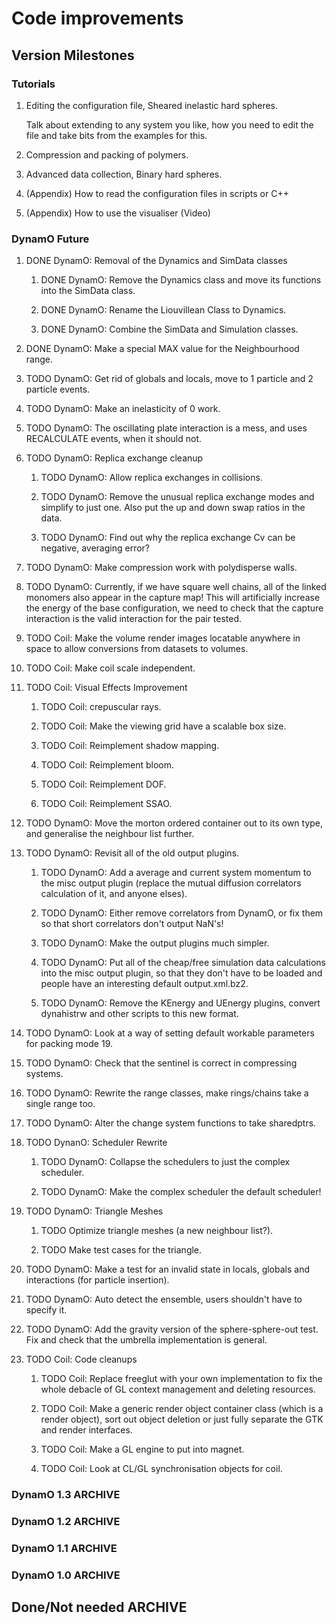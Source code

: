 #+STARTUP: overview
#+STARTUP: hidestars
#+TYP_TODO: TODO MAYBE WAITING NEXT DONE
#+TAGS: OFFICE(o) CODE(c) HOME(h)

* Code improvements
** Version Milestones
*** Tutorials
**** Editing the configuration file, Sheared inelastic hard spheres.
     Talk about extending to any system you like, how you need to edit
     the file and take bits from the examples for this.
**** Compression and packing of polymers.
**** Advanced data collection, Binary hard spheres.
**** (Appendix) How to read the configuration files in scripts or C++
**** (Appendix) How to use the visualiser (Video)
*** DynamO Future
**** DONE DynamO: Removal of the Dynamics and SimData classes
***** DONE DynamO: Remove the Dynamics class and move its functions into the SimData class.
***** DONE DynamO: Rename the Liouvillean Class to Dynamics.
***** DONE DynamO: Combine the SimData and Simulation classes.
**** DONE DynamO: Make a special MAX value for the Neighbourhood range.
**** TODO DynamO: Get rid of globals and locals, move to 1 particle and 2 particle events.
**** TODO DynamO: Make an inelasticity of 0 work. 
**** TODO DynamO: The oscillating plate interaction is a mess, and uses RECALCULATE events, when it should not.
**** TODO DynamO: Replica exchange cleanup
***** TODO DynamO: Allow replica exchanges in collisions.
***** TODO DynamO: Remove the unusual replica exchange modes and simplify to just one. Also put the up and down swap ratios in the data.
***** TODO DynamO: Find out why the replica exchange Cv can be negative, averaging error?
**** TODO DynamO: Make compression work with polydisperse walls.
**** TODO DynamO: Currently, if we have square well chains, all of the linked monomers also appear in the capture map! This will artificially increase the energy of the base configuration, we need to check that the capture interaction is the valid interaction for the pair tested.
**** TODO Coil: Make the volume render images locatable anywhere in space to allow conversions from datasets to volumes.
**** TODO Coil: Make coil scale independent.
**** TODO Coil: Visual Effects Improvement
***** TODO Coil: crepuscular rays.
***** TODO Coil: Make the viewing grid have a scalable box size.
***** TODO Coil: Reimplement shadow mapping.
***** TODO Coil: Reimplement bloom.
***** TODO Coil: Reimplement DOF.
***** TODO Coil: Reimplement SSAO.
**** TODO DynamO: Move the morton ordered container out to its own type, and generalise the neighbour list further.
**** TODO DynamO: Revisit all of the old output plugins.
***** TODO DynamO: Add a average and current system momentum to the misc output plugin (replace the mutual diffusion correlators calculation of it, and anyone elses).
***** TODO DynamO: Either remove correlators from DynamO, or fix them so that short correlators don't output NaN's!
***** TODO DynamO: Make the output plugins much simpler.
***** TODO DynamO: Put all of the cheap/free simulation data calculations into the misc output plugin, so that they don't have to be loaded and people have an interesting default output.xml.bz2.
***** TODO DynamO: Remove the KEnergy and UEnergy plugins, convert dynahistrw and other scripts to this new format.
**** TODO DynamO: Look at a way of setting default workable parameters for packing mode 19.
**** TODO DynamO: Check that the sentinel is correct in compressing systems.
**** TODO DynamO: Rewrite the range classes, make rings/chains take a single range too.
**** TODO DynamO: Alter the change system functions to take sharedptrs.
**** TODO DynanO: Scheduler Rewrite
***** TODO DynamO: Collapse the schedulers to just the complex scheduler.
***** TODO DynamO: Make the complex scheduler the default scheduler!
**** TODO DynamO: Triangle Meshes
***** TODO Optimize triangle meshes (a new neighbour list?).
***** TODO Make test cases for the triangle.
**** TODO DynamO: Make a test for an invalid state in locals, globals and interactions (for particle insertion).
**** TODO DynamO: Auto detect the ensemble, users shouldn't have to specify it.
**** TODO DynamO: Add the gravity version of the sphere-sphere-out test. Fix and check that the umbrella implementation is general.
**** TODO Coil: Code cleanups
***** TODO Coil: Replace freeglut with your own implementation to fix the whole debacle of GL context management and deleting resources. 
***** TODO Coil: Make a generic render object container class (which is a render object), sort out object deletion or just fully separate the GTK and render interfaces.
***** TODO Coil: Make a GL engine to put into magnet.
***** TODO Coil: Look at CL/GL synchronisation objects for coil.
*** DynamO 1.3							    :ARCHIVE:
**** DONE DynamO: The file format has been changed to get rid of the dynamics tag, and rename the Liouvillean tag to Dynamics instead (you will need to regenerate your config files).
**** DONE DynamO: 2D systems are now officially supported/maintained in DynamO.
**** DONE DynamO/Coil: Visualisation no longer requires an OpenCL compatible graphics card! However, you do still need an OpenCL library installed.
**** DONE DynamO: Removed the requirement of a statically linked bzip2 or zlib library.
**** DONE Bugfix DynamO: Found the neighbourlists were not being correctly reinitialised, causing slowdowns and possible hangs in compressing systems (huge speed boost in compression).
**** DONE Bugfix DynamO: Multi-core parallel tempering is now actually in parallel. Until now the code actually has been executing in serial.
**** DONE Bugfix DynamO: Fixed a rare bug in compressing systems, where neighbourlists would be incorrectly sized after a compression.
**** DONE Coil: Added a fullscreen mode, toggled with the f key.
**** DONE Coil: Objects can now be dragged, for example, the lights can be repositioned using the mouse.
**** DONE DynamO: Packing of systems into systems is now easy to perform.
**** DONE DynamO: An estimate of the remaining time left for the simulation is now outputted on the screen.
**** DONE DynamO: Up to 50% faster in polydisperse systems thanks to a new cache friendly nblist implementation.
**** DONE DynamO: SLLOD dynamics have been removed, they are unmaintained and unused. Shearing systems are still available through Lees-Edwards boundary conditions, just not in transformed co-ordinates.
**** DONE DynamO: All particle positions are now shuffled for mixture systems in dynamod to enable faster equilibration.
**** DONE DynamO: Removed all deprecated Clone functions for copying of classes in the code.
**** DONE DynamO: Alter the functions in dynamics that add/get/set objects and take/return a pointer to return shared_ptr's (search for uses of shared_ptr's get() function).
**** DONE DynamO: Removed the const casting in the liouvillean, and interactions to make dynamo const correct.
**** DONE DynamO: Change the loadClass XML functions to return shared_ptr's.
**** DONE DynamO: Improved the sizing of systems when dropping random polymers (dynamod -m2).
**** DONE Bugfix DynamO: Changed the default settings of the histogram reweighting program so that the results are accurate by default! Previously, the results coming out of dynahist_rw could be quite innaccurate unless --min-err=1e-16 was set.
**** DONE Bugfix DynamO: The uniform_01 distribution had its own copy of the random number generator. It is unlikely that this affected any results, but it is not good practice.
**** DONE Bugfix DynamO: The Green-Kubo Mutual diffusion correlator now works (instead of just outputting NaN/inf).
**** DONE DynamO/Coil: Remove the requirement to pass the frequency to the visualiser, it guesses at one MFT for each particle.
**** DONE Coil: Moved to a combined deferred/forward rendering pipline which greatly improves rendering performance and flexibility.
**** DONE Coil: Added High-Dynamic-Range (HDR) lighting and gamma correction.
**** DONE Coil: With HDR, Bloom effects can now be enabled to simulate over-exposure.
**** DONE Coil: Sphere glyphs used to render particles are ray-traced! This allows the rendering of millions of perfectly spherical particles.
**** DONE Coil: Cleaned up the stereo (3D) vision mode, so it's possible for 3D TV's to use it as well as red-cyan glasses.
**** DONE Coil: There is now a separate Volume rendering visualisation executable to allow direct visualisation of volume data.
**** DONE Coil: Volume rendering now uses pre-integrated transfer functions for greatly improved render quality.
**** DONE Coil: Added new camera controls for positioning and aligning the camera along with a new camera control modes.
**** DONE Coil: Now requires and complies with the OpenGL 3.3 Core profile.
**** DONE Coil: Fixed segfaults occurring when adding a window crashes the main render thread.
**** DONE Coil: Fixed a rare segfault caused by a miscalculation of the glade file data size stored in memory.
**** DONE Coil: The snapshot button now captures using the same file counter as the record button.
**** DONE Coil: Added some sharpen and hi-pass filters to the screen space effects.
**** DONE Coil: Now it is easy to use multiple light sources in the render scene.
**** DONE Bugfix Coil: Fix light placement relative to camera.
**** DONE Bugfix Coil: Fixed the bilateral blur filter.
**** DONE Bugfix Coil: Fixed many bugs which only appear when resizing the display.
**** DONE Magnet: Upgraded all shaders to GLSL 330.
*** DynamO 1.2							    :ARCHIVE:
**** DONE *BUGFIX* Fixed the build system failing when trying to build two variants at once.
**** DONE *BUGFIX* Fixed the widespread improper use of the XML test functions, causing errors instead of warnings.
**** DONE *BUGFIX* DynamO: Fixed rare error caused by duplicate events in the queue, followed by a recalculation which indicates the event has numerically been cancelled, and the recalculated event is in the future.
**** DONE *BUGFIX* DynamO: Made the "well exit test" significantly more stable, allowing correct simulation of large inelastic flexible bodies.
**** DONE *BUGFIX* DynamO: Fixed stepped and sequenced potentials broken in 1.1.
**** DONE *BUGFIX* DynamO: Fixed a config load error triggered by an input configuration from a simulation with no events.
**** DONE *BUGFIX* DYNAMO: Fixed bounded priority queues causing huge slowdowns in very small (N=2) systems.
**** DONE *BUGFIX* COIL: Fixed resizing of anti-aliased windows not working on AMD hardware.
**** DONE All: Moved to using boost version 1.47.0, fixing some compile errors for clang.
**** DONE All: Lots of extra Doxygen comments to help people understand the source code.
**** DONE All: The build system now has an advanced configuration mode, testing for all dependencies before trying to build.
**** DONE All: You can now install the magnet and coil library into your system for use in other projects.
**** DONE DynamO: The ParabolaSentinel global is now added automatically to simulations, it needs to be deleted from existing configurations.
**** DONE DynamO: The PBC Sentinel global is now added automatically to simulations, it needs to be deleted from existing configurations.
**** DONE DynamO: Initial support for triangular meshes. The current version is not optimized using a neighbor list.
**** DONE DynamO: Implemented multicanonical simulations, which can also be used with the replica exchange MC mode.
**** DONE DynamO: Generalized the rescaling thermostat for shear flows http://arxiv.org/pdf/1103.3704.
**** DONE DynamO: Added initial support for polydisperse wall interactions, however compression will not work correctly in this case.
**** DONE DynamO: Allow adjustable shear rates for the Lees-Edwards boundary condition.
**** DONE DynamO: Moved the dynamo code into its own folder in the src directory.
**** DONE DynamO: Removed the raster 3d output for the tinkerXYZ plugin, no-one used it anyway.
**** DONE DynamO: Added dynamod --check mode. Using this you can now check if a configuration file is valid using "dynamod --check config.out.xml.bz2".
**** DONE DynamO: Generalized the Morton ordered neighbour list and remove the old neighbourlist.
**** DONE DynamO: Move all the dynamo classes into the dynamo namespace.
**** DONE Remove all clone ptr's and replace them with shared_ptr's.
**** DONE DynamO/Coil: The DynamO-Coil integration can be forcibly enabled or disabled at build time.
**** DONE DynamO/Coil: Visualizer now outputs at least 2 updates a second when attached to a slow DynamO simulation.
**** DONE Coil: Moved to OpenGL 3.3, removed all the old OpenGL calls.
**** DONE Coil: New OpenGL instancing framework allows arbitrary glyphing using arrows/spheres/whatever.
**** DONE Coil: Improved the way data is made available to Coil, allowing a paraview-like interface.
**** DONE Coil: Now using anti-aliased variance shadow maps for greatly improved lighting effects.
**** DONE Coil: Sped up PNG output in coil by 33 percent.
**** DONE Magnet: XML errors are now much more verbose and tell you exactly what went wrong and where.
*** DynamO 1.1 							    :ARCHIVE:
**** DONE *MAJOR* Remove Unit types from the XML file and simulator.
**** DONE *MAJOR* Remove aspect ratio and instead load the primary image cell size.
**** DONE *MAJOR* Remove binary XML mode, new parser is fast enough and binary blobs are not XML.
**** DONE *MAJOR* Merged orientation and normal liouvillean.
**** DONE *MAJOR* Migrated to the RapidXML parser, cleaning up the XML loading code, reducing memory usage and speeding up loading of the config files.
**** DONE *MAJOR* New properties framework, allowing polydispersity and a very general way to attach values to particles.
**** DONE *MAJOR* New dynamod mode (-m 26) - Polydisperse Sheared Hard Spheres
**** DONE *MINOR* Optimize the MinMax Heap memory usage to remove a wasted element (5-10% memory saving).
**** DONE *MINOR* Auto detect if outputted files should be compressed based off their file extension.
**** DONE *MINOR* Removed the Geomview output plugin, the coil library supercedes these very old visualization plugins.
**** DONE *MINOR* Cleaned up dynamod's command line options and --help flag to make it more user friendly.
**** DONE *MINOR* Made it easier to take snapshots of the system, without using the ticker plugin.
**** DONE *BUG* Now both the length and time scales are rescaled after a compression. This holds the energy and velocity scales constant. Related: The new properties framework has fixed several errors in the original rescaling.
**** DONE *BUG* Stepped potentials now work for static-dynamic particle collisions.
**** DONE *BUG* Fixed the segfault when a simulation closes coil through a shutdown.
**** DONE *BUG* Fixed compression of shearing systems failing due to an incorrect rescaling of the box shift in the BC's.
**** DONE *BUG* Fixed render target not getting resized or initialised on old GPUs, breaking rendering in the Coil library.
**** DONE *API-CHANGE* Replace HardCoreDiam() with ExcludedVolume() in Interactions
**** DONE *API-CHANGE* Renamed and documented the CEnsemble class.
**** DONE Update the tutorials.
*** DynamO 1.0 							    :ARCHIVE:
    First major release of DynamO.
** Done/Not needed 						       :ARCHIVE:
  - [X] Cells smaller than required plus overlinking may be quicker
    with lightweight transitions
  - [X] On cell update of the bounded queue check wether the local
    minimum changed, may be faster [[file:code/isss/schedulers/multlist.cpp][file,]] CELL EVENTS CHANGE LOCAL
    MINIMA
  - [X] Localise global events inside the scheduler - Done for multlist
  - [X] In compression dynamics, add the stream velocity on
    initialisation like SLLOD. NOT REALLY WHAT YOU WANT BOUNDARY CONDITIONS ARE INCORRECT
  - [X] Place Andersen walls thermostat inside the Liouvillean code where it belongs
  - [X] Make the Replexer engine automatically do the max collisions
  - [X] Experiment with the new vector class
  VECTOR COSTS ARE OPTIMISED AWAY ANYWAY with -O2
  - [-] Store inverse mass? will reduce alot of divides when
    calculating mu and delta p, NO POINT ITS THE MEMORY THAT'S SLOW
  - [-] Add autodetection of walls into geomview plugin NOT NEEDED POVRAY DOES THIS
  - [X] Play with the new boost accumulators and ring buffer
  - [X] Collision sentinel for low density sims
*** DONE Stepped potentials			:ARCHIVE:
    CLOSED: [2009-09-19 Sat 21:46]
    - [X] Make a generalised interface for captures, remove the hashed
      set to another class
    - [X] Implement a multistep hash bins
    - [X] Implement a stepped interaction potential
*** DONE Implement Parallel Hard Cubes		:ARCHIVE:
    CLOSED: [2009-06-10 Wed 07:58]    
    
    
    
    
    
